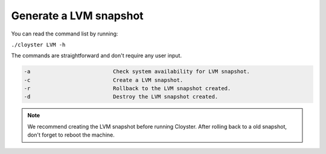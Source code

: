 .. _lvm-snapshot:

========================
Generate a LVM snapshot
========================

You can read the command list by running:

``./cloyster LVM -h``

The commands are straightforward and don't require any user input.

.. code-block:: text

    -a                          Check system availability for LVM snapshot.
    -c                          Create a LVM snapshot.
    -r                          Rollback to the LVM snapshot created.
    -d                          Destroy the LVM snapshot created.

.. note::
    We recommend creating the LVM snapshot before running Cloyster. After rolling back to a old snapshot, don't forget to reboot the machine.
